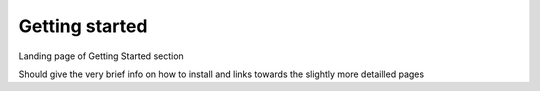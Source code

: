 ===================
Getting started
===================

Landing page of Getting Started section


Should give the very brief info on how to install and links towards the slightly more detailled pages
